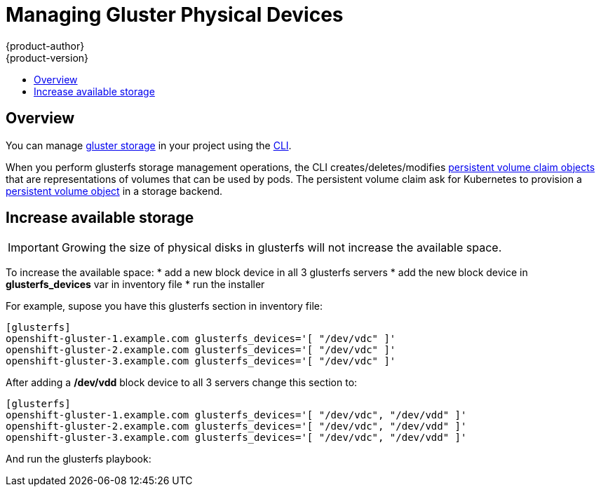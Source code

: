 [[admin-guide-manage-glusterfs-physical-devices]]
= Managing Gluster Physical Devices
{product-author}
{product-version}
:data-uri:
:icons:
:experimental:
:toc: macro
:toc-title:
:prewrap!:

toc::[]

== Overview
You can manage
xref:../architecture/additional_concepts/storage.adoc[gluster storage]
in your project using the
xref:../cli_reference/index.adoc#cli-reference-index[CLI].

When you perform glusterfs storage management operations, the CLI creates/deletes/modifies
xref:../architecture/additional_concepts/storage.adoc#persistent-volume-claims[persistent volume claim objects]
that are representations of volumes that can be used by pods. The persistent
volume claim ask for Kubernetes to provision a
xref:../architecture/additional_concepts/storage.adoc#persistent-volumes[persistent volume object]
in a storage backend.

[[storage-grow]]
== Increase available storage

[IMPORTANT]
====
Growing the size of physical disks in glusterfs will not increase the available
space.
====

To increase the available space:
* add a new block device in all 3 glusterfs servers
* add the new block device in **glusterfs_devices** var in inventory file
* run the installer


For example, supose you have this glusterfs section in inventory file:

----
[glusterfs]
openshift-gluster-1.example.com glusterfs_devices='[ "/dev/vdc" ]'
openshift-gluster-2.example.com glusterfs_devices='[ "/dev/vdc" ]'
openshift-gluster-3.example.com glusterfs_devices='[ "/dev/vdc" ]'
----

After adding a **/dev/vdd** block device to all 3 servers change this section to:
----
[glusterfs]
openshift-gluster-1.example.com glusterfs_devices='[ "/dev/vdc", "/dev/vdd" ]'
openshift-gluster-2.example.com glusterfs_devices='[ "/dev/vdc", "/dev/vdd" ]'
openshift-gluster-3.example.com glusterfs_devices='[ "/dev/vdc", "/dev/vdd" ]'
----

And run the glusterfs playbook:
----
ifdef::openshift-enterprise[]
# ansible-playbook [-i /path/to/file] \
    /usr/share/ansible/openshift-ansible/playbooks/byo/openshift-glusterfs/config.yml
endif::[]
ifdef::openshift-origin[]
# ansible-playbook [-i /path/to/file] \
    ~/openshift-ansible/playbooks/byo/openshift-glusterfs/config.yml
endif::[]
----
